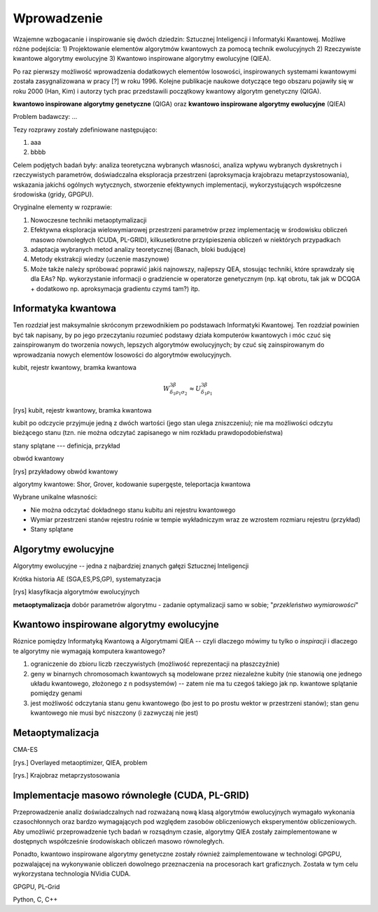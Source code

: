Wprowadzenie
============

Wzajemne wzbogacanie i inspirowanie się dwóch dziedzin: Sztucznej Inteligencji
i Informatyki Kwantowej. Możliwe różne podejścia: 1) Projektowanie elementów
algorytmów kwantowych za pomocą technik ewolucyjnych 2) Rzeczywiste kwantowe
algorytmy ewolucyjne 3) Kwantowo inspirowane algorytmy ewolucyjne (QIEA).

Po raz pierwszy możliwość wprowadzenia dodatkowych elementów losowości,
inspirowanych systemami kwantowymi została zasygnalizowana w pracy [?] w roku
1996. Kolejne publikacje naukowe dotyczące tego obszaru pojawiły się w roku
2000 (Han, Kim) i autorzy tych prac przedstawili początkowy kwantowy
algorytm genetyczny (QIGA).

**kwantowo inspirowane algorytmy genetyczne** (QIGA) oraz **kwantowo inspirowane
algorytmy ewolucyjne** (QIEA)

Problem badawczy: ...

Tezy rozprawy zostały zdefiniowane następująco:

#. aaa
#. bbbb

Celem podjętych badań były: analiza teoretyczna wybranych własności, analiza
wpływu wybranych dyskretnych i rzeczywistych parametrów, doświadczalna
eksploracja przestrzeni (aproksymacja krajobrazu metaprzystosowania), wskazania
jakichś ogólnych wytycznych, stworzenie efektywnych implementacji,
wykorzystujących współczesne środowiska (gridy, GPGPU).

Oryginalne elementy w rozprawie:

#. Nowoczesne techniki metaoptymalizacji
#. Efektywna eksploracja wielowymiarowej przestrzeni parametrów przez implementację w środowisku obliczeń masowo równoległych (CUDA, PL-GRID), kilkusetkrotne przyśpieszenia obliczeń w niektórych przypadkach
#. adaptacja wybranych metod analizy teoretycznej (Banach, bloki budujące)
#. Metody ekstrakcji wiedzy (uczenie maszynowe)
#. Może także należy spróbować poprawić jakiś najnowszy, najlepszy QEA, stosując techniki, które sprawdzały się dla EAs? Np. wykorzystanie informacji o gradziencie w operatorze genetycznym (np. kąt obrotu, tak jak w DCQGA + dodatkowo np. aproksymacja gradientu czymś tam?) itp.

Informatyka kwantowa
--------------------
Ten rozdział jest maksymalnie skróconym przewodnikiem po podstawach Informatyki
Kwantowej. Ten rozdział powinien być tak napisany, by po jego przeczytaniu
rozumieć podstawy działa komputerów kwantowych i móc czuć się zainspirowanym do
tworzenia nowych, lepszych algorytmów ewolucyjnych; by czuć się zainspirowanym
do wprowadzania nowych elementów losowości do algorytmów ewolucyjnych.

kubit, rejestr kwantowy, bramka kwantowa

.. math::

   W^{3\beta}_{\delta_1 \rho_1 \sigma_2} \approx U^{3\beta}_{\delta_1 \rho_1}

[rys] kubit, rejestr kwantowy, bramka kwantowa

kubit po odczycie przyjmuje jedną z dwóch wartości (jego stan ulega
zniszczeniu); nie ma możliwości odczytu bieżącego stanu (tzn. nie można
odczytać zapisanego w nim rozkładu prawdopodobieństwa)

stany splątane --- definicja, przykład

obwód kwantowy

[rys] przykładowy obwód kwantowy

algorytmy kwantowe: Shor, Grover, kodowanie supergęste, teleportacja kwantowa

Wybrane unikalne własności:

* Nie można odczytać dokładnego stanu kubitu ani rejestru kwantowego
* Wymiar przestrzeni stanów rejestru rośnie w tempie wykładniczym wraz ze wzrostem rozmiaru rejestru (przykład)
* Stany splątane

Algorytmy ewolucyjne
--------------------

Algorytmy ewolucyjne -- jedna z najbardziej znanych gałęzi Sztucznej Inteligencji

Krótka historia AE (SGA,ES,PS,GP), systematyzacja

[rys] klasyfikacja algorytmów ewolucyjnych

**metaoptymalizacja** dobór parametrów algorytmu - zadanie optymalizacji samo w sobie; "*przekleństwo wymiarowości*"

Kwantowo inspirowane algorytmy ewolucyjne
-----------------------------------------

Róznice pomiędzy Informatyką Kwantową a Algorytmami QIEA -- czyli dlaczego
mówimy tu tylko o *inspiracji* i dlaczego te algorytmy nie wymagają
komputera kwantowego?

#. ograniczenie do zbioru liczb rzeczywistych (możliwość reprezentacji na płaszczyźnie)
#. geny w binarnych chromosomach kwantowych są modelowane przez niezależne kubity (nie stanowią one jednego układu kwantowego, złożonego z n podsystemów) -- zatem nie ma tu czegoś takiego jak np. kwantowe splątanie pomiędzy genami
#. jest możliwość odczytania stanu genu kwantowego (bo jest to po prostu wektor w przestrzeni stanów); stan genu kwantowego nie musi być niszczony (i zazwyczaj nie jest)

Metaoptymalizacja
-----------------
CMA-ES

[rys.] Overlayed metaoptimizer, QIEA, problem

[rys.] Krajobraz metaprzystosowania

Implementacje masowo równoległe (CUDA, PL-GRID)
-----------------------------------------------
Przeprowadzenie analiz doświadczalnych nad rozważaną nową klasą algorytmów
ewolucyjnych wymagało wykonania czasochłonnych oraz bardzo wymagających pod
względem zasobów obliczeniowych eksperymentów obliczeniowych. Aby umożliwić
przeprowadzenie tych badań w rozsądnym czasie, algorytmy QIEA zostały
zaimplementowane w dostępnych współcześnie środowiskach obliczeń masowo
równoległych.

Ponadto, kwantowo inspirowane algorytmy genetyczne zostały również
zaimplementowane w technologi GPGPU, pozwalającej na wykonywanie obliczeń
dowolnego przeznaczenia na procesorach kart graficznych. Została w tym celu
wykorzystana technologia NVidia CUDA.

GPGPU, PL-Grid

Python, C, C++

